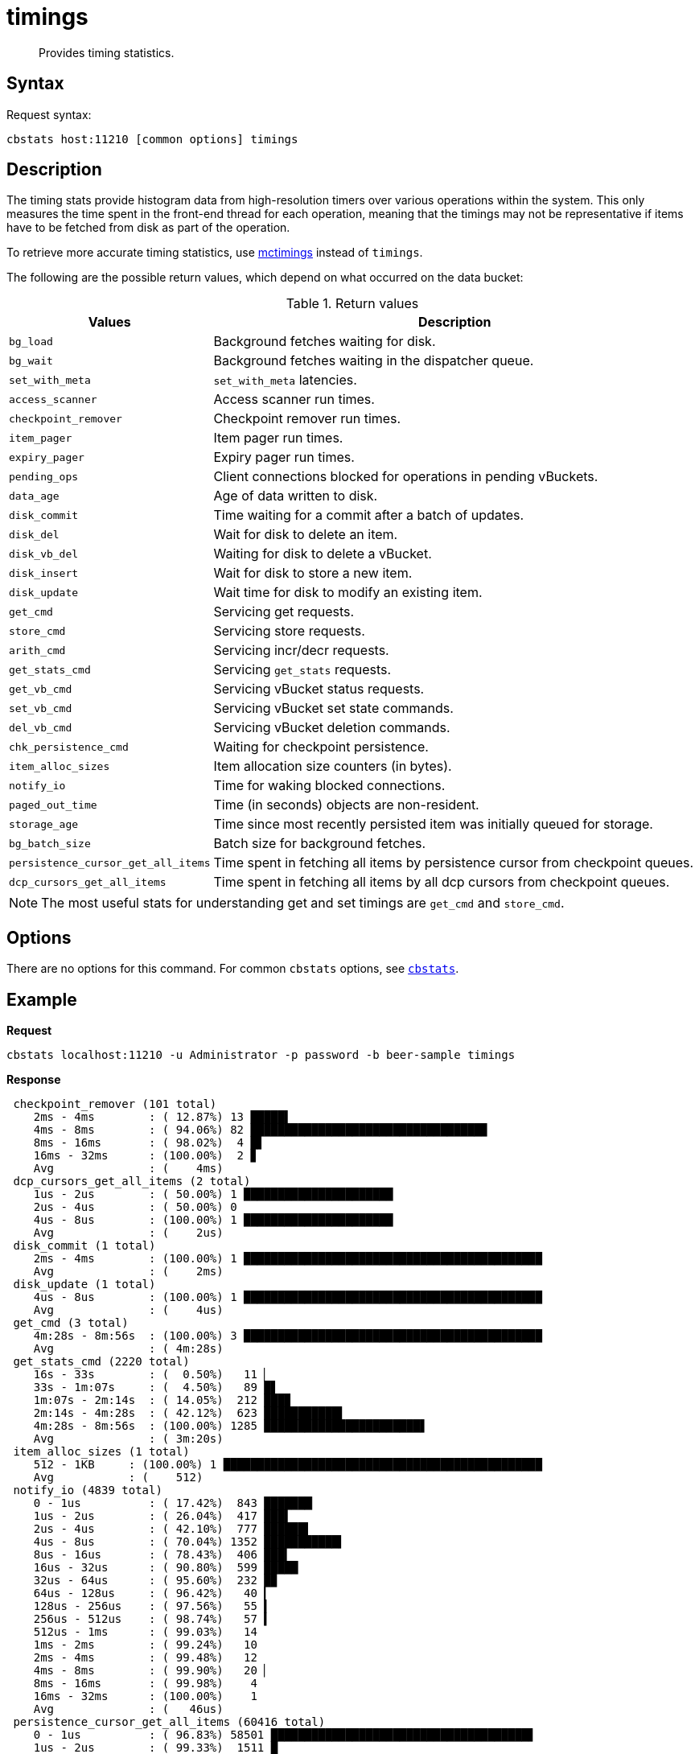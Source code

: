 [#cbstats-timing]
= timings
:page-type: reference

[abstract]
Provides timing statistics.

== Syntax

Request syntax:

----
cbstats host:11210 [common options] timings
----

== Description

The timing stats provide histogram data from high-resolution timers over various operations within the system.
This only measures the time spent in the front-end thread for each operation, meaning that the timings may not be representative if items have to be fetched from disk as part of the operation.

To retrieve more accurate timing statistics, use xref:mctimings.adoc[mctimings] instead of `timings`.

The following are the possible return values, which depend on what occurred on the data bucket:

.Return values
[cols="1,3"]
|===
| Values | Description

| `bg_load`
| Background fetches waiting for disk.

| `bg_wait`
| Background fetches waiting in the dispatcher queue.

| `set_with_meta`
| `set_with_meta` latencies.

| `access_scanner`
| Access scanner run times.

| `checkpoint_remover`
| Checkpoint remover run times.

| `item_pager`
| Item pager run times.

| `expiry_pager`
| Expiry pager run times.

| `pending_ops`
| Client connections blocked for operations in pending vBuckets.

| `data_age`
| Age of data written to disk.

| `disk_commit`
| Time waiting for a commit after a batch of updates.

| `disk_del`
| Wait for disk to delete an item.

| `disk_vb_del`
| Waiting for disk to delete a vBucket.

| `disk_insert`
| Wait for disk to store a new item.

| `disk_update`
| Wait time for disk to modify an existing item.

| `get_cmd`
| Servicing get requests.

| `store_cmd`
| Servicing store requests.

| `arith_cmd`
| Servicing incr/decr requests.

| `get_stats_cmd`
| Servicing `get_stats` requests.

| `get_vb_cmd`
| Servicing vBucket status requests.

| `set_vb_cmd`
| Servicing vBucket set state commands.

| `del_vb_cmd`
| Servicing vBucket deletion commands.

| `chk_persistence_cmd`
| Waiting for checkpoint persistence.

| `item_alloc_sizes`
| Item allocation size counters (in bytes).

| `notify_io`
| Time for waking blocked connections.

| `paged_out_time`
| Time (in seconds) objects are non-resident.

| `storage_age`
| Time since most recently persisted item was initially queued for storage.

| `bg_batch_size`
| Batch size for background fetches.

| `persistence_cursor_get_all_items`
| Time spent in fetching all items by persistence cursor from checkpoint queues.

| `dcp_cursors_get_all_items`
| Time spent in fetching all items by all dcp cursors from checkpoint queues.
|===

NOTE: The most useful stats for understanding get and set timings are `get_cmd` and `store_cmd`.

== Options

There are no options for this command.
For common [.cmd]`cbstats` options, see xref:cbstats-intro.adoc#cbstats-intro[[.cmd]`cbstats`].

== Example

*Request*

----
cbstats localhost:11210 -u Administrator -p password -b beer-sample timings
----

*Response*

----
 checkpoint_remover (101 total)
    2ms - 4ms        : ( 12.87%) 13 █████▌
    4ms - 8ms        : ( 94.06%) 82 ██████████████████████████████████▉
    8ms - 16ms       : ( 98.02%)  4 █▋
    16ms - 32ms      : (100.00%)  2 ▊
    Avg              : (    4ms)
 dcp_cursors_get_all_items (2 total)
    1us - 2us        : ( 50.00%) 1 ██████████████████████
    2us - 4us        : ( 50.00%) 0
    4us - 8us        : (100.00%) 1 ██████████████████████
    Avg              : (    2us)
 disk_commit (1 total)
    2ms - 4ms        : (100.00%) 1 ████████████████████████████████████████████
    Avg              : (    2ms)
 disk_update (1 total)
    4us - 8us        : (100.00%) 1 ████████████████████████████████████████████
    Avg              : (    4us)
 get_cmd (3 total)
    4m:28s - 8m:56s  : (100.00%) 3 ████████████████████████████████████████████
    Avg              : ( 4m:28s)
 get_stats_cmd (2220 total)
    16s - 33s        : (  0.50%)   11 ▏
    33s - 1m:07s     : (  4.50%)   89 █▋
    1m:07s - 2m:14s  : ( 14.05%)  212 ███▉
    2m:14s - 4m:28s  : ( 42.12%)  623 ███████████▌
    4m:28s - 8m:56s  : (100.00%) 1285 ███████████████████████▋
    Avg              : ( 3m:20s)
 item_alloc_sizes (1 total)
    512 - 1KB     : (100.00%) 1 ███████████████████████████████████████████████
    Avg           : (    512)
 notify_io (4839 total)
    0 - 1us          : ( 17.42%)  843 ███████▏
    1us - 2us        : ( 26.04%)  417 ███▌
    2us - 4us        : ( 42.10%)  777 ██████▌
    4us - 8us        : ( 70.04%) 1352 ███████████▍
    8us - 16us       : ( 78.43%)  406 ███▍
    16us - 32us      : ( 90.80%)  599 █████
    32us - 64us      : ( 95.60%)  232 █▉
    64us - 128us     : ( 96.42%)   40 ▎
    128us - 256us    : ( 97.56%)   55 ▍
    256us - 512us    : ( 98.74%)   57 ▍
    512us - 1ms      : ( 99.03%)   14
    1ms - 2ms        : ( 99.24%)   10
    2ms - 4ms        : ( 99.48%)   12
    4ms - 8ms        : ( 99.90%)   20 ▏
    8ms - 16ms       : ( 99.98%)    4
    16ms - 32ms      : (100.00%)    1
    Avg              : (   46us)
 persistence_cursor_get_all_items (60416 total)
    0 - 1us          : ( 96.83%) 58501 ██████████████████████████████████████▋
    1us - 2us        : ( 99.33%)  1511 █
    2us - 4us        : ( 99.79%)   276 ▏
    4us - 8us        : ( 99.82%)    18
    8us - 16us       : ( 99.83%)     8
    16us - 32us      : ( 99.85%)    11
    32us - 64us      : ( 99.90%)    32
    64us - 128us     : ( 99.94%)    24
    128us - 256us    : ( 99.95%)     5
    256us - 512us    : ( 99.96%)     4
    512us - 1ms      : ( 99.96%)     1
    1ms - 2ms        : ( 99.97%)     4
    2ms - 4ms        : ( 99.98%)     7
    4ms - 8ms        : ( 99.99%)     7
    8ms - 16ms       : (100.00%)     6
    16ms - 32ms      : (100.00%)     1
    Avg              : (    1us)
 storage_age (1 total)
    0 - 1us          : (100.00%) 1 ████████████████████████████████████████████
    Avg              : (      0)
 store_cmd (1 total)
    4m:28s - 8m:56s  : (100.00%) 1 ████████████████████████████████████████████
    Avg              : ( 4m:28s)
----
